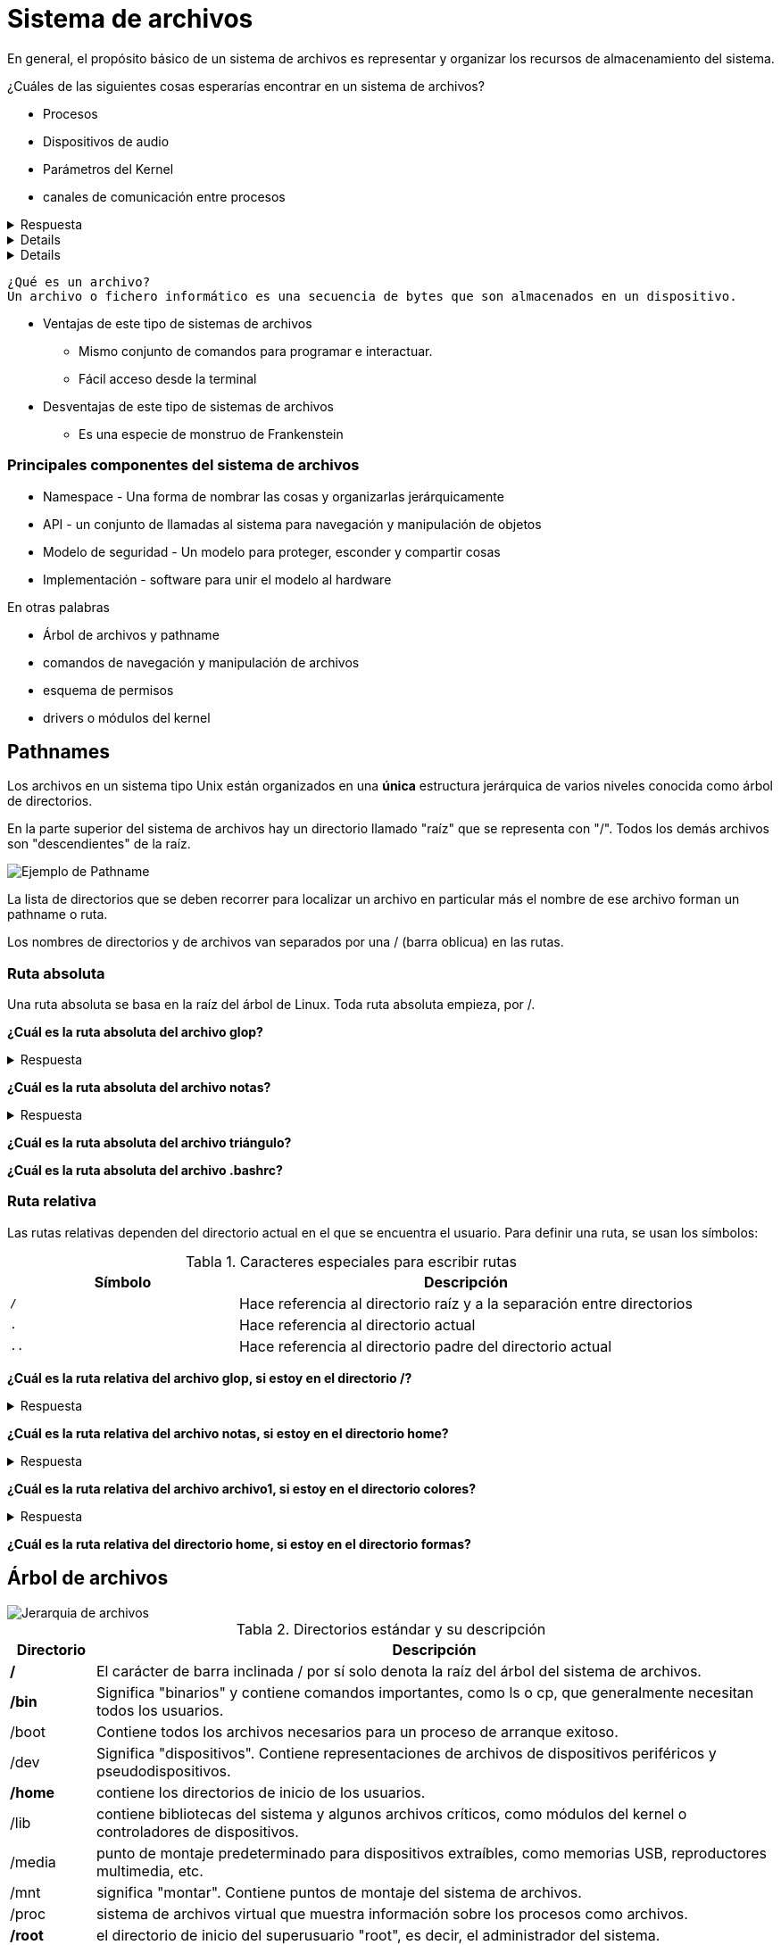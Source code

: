 = Sistema de archivos

:table-caption: Tabla
:figure-caption: Figura

En general, el propósito básico de un sistema de archivos es representar y organizar los recursos de almacenamiento
del sistema.

¿Cuáles de las siguientes cosas esperarías encontrar en un sistema de archivos?

* Procesos
* Dispositivos de audio
* Parámetros del Kernel
* canales de comunicación entre procesos

.Respuesta
[%collapsible]
====
Si el sistema es tipo UNIX *¡Todas las de arriba y más!*
====

[%collapsible]
====
Y sí, también algunos archivos regulares.
====

[%collapsible]
====
En un sistema tipo UNIX *Todo es un archivo*
====

----
¿Qué es un archivo?
Un archivo o fichero informático es una secuencia de bytes que son almacenados en un dispositivo.
----

* Ventajas de este tipo de sistemas de archivos
** Mismo conjunto de comandos para programar e interactuar.
** Fácil acceso desde la terminal
* Desventajas de este tipo de sistemas de archivos
** Es una especie de monstruo de Frankenstein

=== Principales componentes del sistema de archivos

* Namespace - Una forma de nombrar las cosas y organizarlas jerárquicamente
* API - un conjunto de llamadas al sistema para navegación y manipulación de objetos
* Modelo de seguridad - Un modelo para proteger, esconder y compartir cosas
* Implementación - software para unir el modelo al hardware

En otras palabras

* Árbol de archivos y pathname
* comandos de navegación y manipulación de archivos
* esquema de permisos
* drivers o módulos del kernel

== Pathnames

Los archivos en un sistema tipo Unix están organizados en una *única* estructura jerárquica de varios niveles
conocida como árbol de directorios.

En la parte superior del sistema de archivos hay un directorio
llamado "raíz" que se representa con "/". Todos los demás archivos son "descendientes" de la raíz.

image::filesystem/pathname.png["Ejemplo de Pathname"]

La lista de directorios que se deben recorrer para localizar un archivo en particular más el nombre de
ese archivo forman un pathname o ruta.

Los nombres de directorios y de archivos van separados por
una / (barra oblicua) en las rutas.


=== Ruta absoluta

Una ruta absoluta se basa en la raíz del árbol de Linux. Toda ruta absoluta empieza, por /.

*¿Cuál es la ruta absoluta del archivo glop?*

.Respuesta
[%collapsible]
====
/tmp/glop
====

*¿Cuál es la ruta absoluta del archivo notas?*

.Respuesta
[%collapsible]
====
/home/willy/notas
====

*¿Cuál es la ruta absoluta del archivo triángulo?*

*¿Cuál es la ruta absoluta del archivo .bashrc?*

=== Ruta relativa

Las rutas relativas dependen del directorio actual en el que se encuentra el usuario. Para definir una ruta, se usan los símbolos:

.Caracteres especiales para escribir rutas
[cols="1,2"]
|===
| Símbolo       | Descripción

| `/`    | Hace referencia al directorio raíz y a la separación entre directorios

| `.`  | Hace referencia al directorio actual

| `..` | Hace referencia al directorio padre del directorio actual
|===

*¿Cuál es la ruta relativa del archivo glop, si estoy en el directorio /?*

.Respuesta
[%collapsible]
====
/tmp/glop
====

*¿Cuál es la ruta relativa del archivo notas, si estoy en el directorio home?*

.Respuesta
[%collapsible]
====
willy/notas
====

*¿Cuál es la ruta relativa del archivo archivo1, si estoy en el directorio colores?*

.Respuesta
[%collapsible]
====
../../gerardo/archivo1
====

*¿Cuál es la ruta relativa del directorio home, si estoy en el directorio formas?*


== Árbol de archivos

image::filesystem/arbol.png["Jerarquia de archivos"]

.Directorios estándar y su descripción
[cols="1a,8a"]
|===
|Directorio |Descripción

| */* | El carácter de barra inclinada / por sí solo denota la raíz del árbol del sistema de archivos.
| */bin* | Significa "binarios" y contiene comandos importantes, como ls o cp, que generalmente necesitan todos los usuarios.
| /boot| Contiene todos los archivos necesarios para un proceso de arranque exitoso.
| /dev | Significa "dispositivos". Contiene representaciones de archivos de dispositivos periféricos y pseudodispositivos.
| */home*| contiene los directorios de inicio de los usuarios.
| /lib| contiene bibliotecas del sistema y algunos archivos críticos, como módulos del kernel o controladores de dispositivos.
| /media | punto de montaje predeterminado para dispositivos extraíbles, como memorias USB, reproductores multimedia, etc.
| /mnt| significa "montar". Contiene puntos de montaje del sistema de archivos.
| /proc| sistema de archivos virtual que muestra información sobre los procesos como archivos.
| */root*| el directorio de inicio del superusuario "root", es decir, el administrador del sistema.
| */sbin* | Comandos importantes para la administración del sistema.
| /tmp | Un lugar para archivos temporales.
| /usr| contiene ejecutables, bibliotecas y recursos compartidos que no son críticos para el sistema.
| /usr/bin| este directorio almacena todos los programas binarios distribuidos con el sistema operativo que no residen en /bini o /sbin.
| /usr/lib| almacena las bibliotecas y los archivos de datos necesarios para los programas almacenados en /usr o en otro lugar.
| /var| una abreviatura de "variable". Un lugar para archivos que pueden cambiar con frecuencia, especialmente en tamaño. (logs por ejemplo)
|===

NOTE: Esta información está disponible mediante el comando `$ man hier`


[#tipos_archivos]
== Tipos de archivos

El sistema de archivos UNIX contiene varios tipos diferentes de archivos:

* *Archivos ordinarios*: Series de bytes, Pueden contener datos, texto o instrucciones de programa.
* *Directorios*: Contienen referencias a otros archivos (nombres de archivos)
* *Enlace simbólico*: Distintas rutas para un mismo archivo de forma relativa.
* Enlace duro: Distintas rutas para un mismo archivo de forma absoluta.
* Dispositivos de bloque y caracter: Representan un dispositivo físico real, como una impresora
* Pipes (Tuberías): para vincular comandos. La tubería actúa como un archivo temporal que solo existe para contener datos de un comando hasta que los lea otro.
* Sockets: permite una comunicación limpia entre procesos, incluso procesos ejecutándose en otras computadoras.
